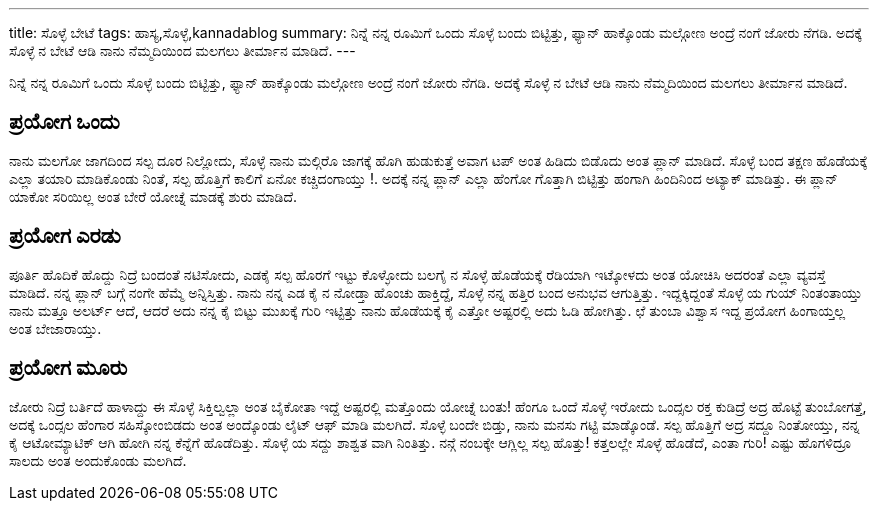 ---
title: ಸೊಳ್ಳೆ ಬೇಟೆ
tags: ಹಾಸ್ಯ,ಸೊಳ್ಳೆ,kannadablog
summary: ನಿನ್ನೆ ನನ್ನ ರೂಮಿಗೆ ಒಂದು ಸೊಳ್ಳೆ ಬಂದು ಬಿಟ್ಟಿತ್ತು, ಫ್ಯಾನ್ ಹಾಕ್ಕೊಂಡು ಮಲ್ಗೋಣ ಅಂದ್ರೆ ನಂಗೆ ಜೋರು ನೆಗಡಿ. ಅದಕ್ಕೆ ಸೊಳ್ಳೆ ನ ಬೇಟೆ ಆಡಿ ನಾನು ನೆಮ್ಮದಿಯಿಂದ ಮಲಗಲು ತೀರ್ಮಾನ ಮಾಡಿದೆ.
---

ನಿನ್ನೆ ನನ್ನ ರೂಮಿಗೆ ಒಂದು ಸೊಳ್ಳೆ ಬಂದು ಬಿಟ್ಟಿತ್ತು, ಫ್ಯಾನ್ ಹಾಕ್ಕೊಂಡು ಮಲ್ಗೋಣ ಅಂದ್ರೆ ನಂಗೆ ಜೋರು ನೆಗಡಿ. ಅದಕ್ಕೆ ಸೊಳ್ಳೆ ನ ಬೇಟೆ ಆಡಿ ನಾನು ನೆಮ್ಮದಿಯಿಂದ ಮಲಗಲು ತೀರ್ಮಾನ ಮಾಡಿದೆ.

ಪ್ರಯೋಗ ಒಂದು
-----------
ನಾನು ಮಲಗೋ ಜಾಗದಿಂದ ಸಲ್ಪ ದೂರ ನಿಲ್ಲೋದು, ಸೊಳ್ಳೆ ನಾನು ಮಲ್ಗಿರೊ ಜಾಗಕ್ಕೆ ಹೊಗಿ ಹುಡುಕುತ್ತೆ ಅವಾಗ ಟಪ್ ಅಂತ ಹಿಡಿದು ಬಿಡೊದು ಅಂತ ಪ್ಲಾನ್ ಮಾಡಿದೆ. ಸೊಳ್ಳೆ ಬಂದ ತಕ್ಷಣ ಹೊಡೆಯಕ್ಕೆ ಎಲ್ಲಾ ತಯಾರಿ ಮಾಡಿಕೊಂಡು ನಿಂತೆ, ಸಲ್ಪ ಹೊತ್ತಿಗೆ ಕಾಲಿಗೆ ಏನೋ ಕಚ್ಚಿದಂಗಾಯ್ತು !. ಅದಕ್ಕೆ ನನ್ನ ಪ್ಲಾನ್ ಎಲ್ಲಾ ಹೆಂಗೋ ಗೊತ್ತಾಗಿ ಬಿಟ್ಟಿತ್ತು ಹಂಗಾಗಿ ಹಿಂದಿನಿಂದ ಅಟ್ಯಾಕ್ ಮಾಡಿತ್ತು. ಈ ಪ್ಲಾನ್ ಯಾಕೋ ಸರಿಯಿಲ್ಲ ಅಂತ ಬೇರೆ ಯೋಚ್ನೆ ಮಾಡಕ್ಕೆ ಶುರು ಮಾಡಿದೆ.

ಪ್ರಯೋಗ ಎರಡು
-----------
ಪೂರ್ತಿ ಹೊದಿಕೆ ಹೊದ್ದು ನಿದ್ರೆ ಬಂದಂತೆ ನಟಿಸೋದು, ಎಡಕೈ ಸಲ್ಪ ಹೊರಗೆ ಇಟ್ಟು ಕೊಳ್ಳೋದು ಬಲಗೈ ನ ಸೊಳ್ಳೆ ಹೊಡೆಯಕ್ಕೆ ರೆಡಿಯಾಗಿ ಇಟ್ಕೋಳದು ಅಂತ ಯೋಚಿಸಿ ಅದರಂತೆ ಎಲ್ಲಾ ವ್ಯವಸ್ತೆ ಮಾಡಿದೆ. ನನ್ನ ಪ್ಲಾನ್ ಬಗ್ಗೆ ನಂಗೇ ಹೆಮ್ಮೆ ಅನ್ನಿಸ್ತಿತ್ತು. ನಾನು ನನ್ನ ಎಡ ಕೈ ನ ನೋಡ್ತಾ ಹೊಂಚು ಹಾಕ್ತಿದ್ದೆ, ಸೊಳ್ಳೆ ನನ್ನ ಹತ್ತಿರ ಬಂದ ಅನುಭವ ಆಗುತ್ತಿತ್ತು. ಇದ್ದಕ್ಕಿದ್ದಂತೆ ಸೊಳ್ಳೆ ಯ ಗುಯ್ ನಿಂತಂತಾಯ್ತು ನಾನು ಮತ್ತೂ ಅಲರ್ಟ್ ಆದೆ, ಆದರೆ ಅದು ನನ್ನ ಕೈ ಬಿಟ್ಟು ಮುಖಕ್ಕೆ ಗುರಿ ಇಟ್ಟಿತ್ತು ನಾನು ಹೊಡೆಯಕ್ಕೆ ಕೈ ಎತ್ತೋ ಅಷ್ಟರಲ್ಲಿ ಅದು ಓಡಿ ಹೋಗಿತ್ತು. ಛೆ ತುಂಬಾ ವಿಶ್ವಾಸ ಇದ್ದ ಪ್ರಯೋಗ ಹಿಂಗಾಯ್ತಲ್ಲ ಅಂತ ಬೇಜಾರಾಯ್ತು.

ಪ್ರಯೋಗ ಮೂರು
------------
ಜೋರು ನಿದ್ರೆ ಬರ್ತಿದೆ ಹಾಳಾದ್ದು ಈ ಸೊಳ್ಳೆ ಸಿಕ್ತಿಲ್ವಲ್ಲಾ ಅಂತ ಬೈಕೋತಾ ಇದ್ದೆ ಅಷ್ಟರಲ್ಲಿ ಮತ್ತೊಂದು ಯೋಚ್ನೆ ಬಂತು! ಹೆಂಗೂ ಒಂದೆ ಸೊಳ್ಳೆ ಇರೋದು ಒಂದ್ಸಲ ರಕ್ತ ಕುಡಿದ್ರೆ ಅದ್ರ ಹೊಟ್ಟೆ ತುಂಬೋಗತ್ತೆ, ಅದಕ್ಕೆ ಒಂದ್ಸಲ ಹೆಂಗಾರ ಸಹಿಸ್ಕೋಂಬಿಡದು ಅಂತ ಅಂದ್ಕೊಂಡು ಲೈಟ್ ಆಫ್ ಮಾಡಿ ಮಲಗಿದೆ. ಸೊಳ್ಳೆ ಬಂದೇ ಬಿಡ್ತು, ನಾನು ಮನಸು ಗಟ್ಟಿ ಮಾಡ್ಕೊಂಡೆ. ಸಲ್ಪ ಹೊತ್ತಿಗೆ ಅದ್ರ ಸದ್ದೂ ನಿಂತೋಯ್ತು, ನನ್ನ ಕೈ ಆಟೋಮ್ಯಾಟಿಕ್ ಆಗಿ ಹೋಗಿ ನನ್ನ ಕೆನ್ನೆಗೆ ಹೊಡೆದಿತ್ತು. ಸೊಳ್ಳೆ ಯ ಸದ್ದು ಶಾಶ್ವತ ವಾಗಿ ನಿಂತಿತ್ತು. ನನ್ಗೆ ನಂಬಕ್ಕೇ ಆಗ್ಲಿಲ್ಲ ಸಲ್ಪ ಹೊತ್ತು! ಕತ್ತಲಲ್ಲೇ ಸೊಳ್ಳೆ ಹೊಡೆದೆ, ಎಂತಾ ಗುರಿ! ಎಷ್ಟು ಹೊಗಳಿದ್ರೂ ಸಾಲದು ಅಂತ ಅಂದುಕೊಂಡು ಮಲಗಿದೆ.
